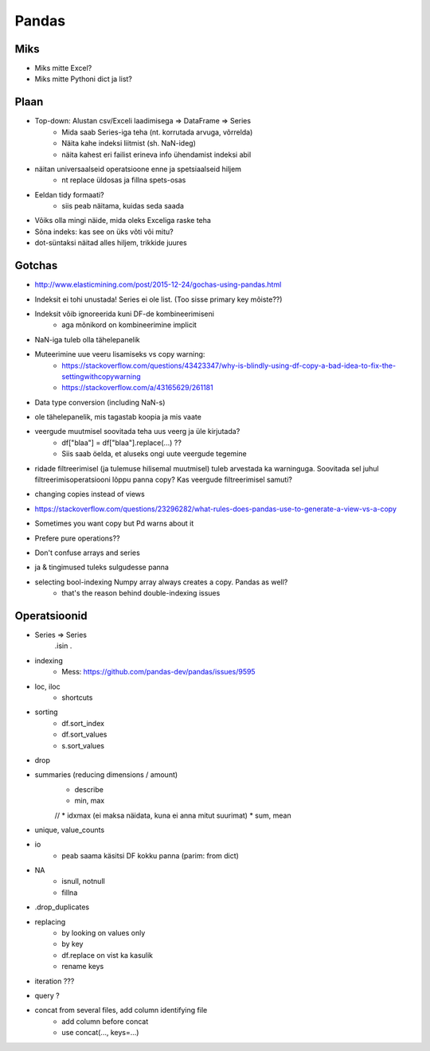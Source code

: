 **************
Pandas
**************


Miks
=====
* Miks mitte Excel?
* Miks mitte Pythoni dict ja list?

Plaan
======
* Top-down: Alustan csv/Exceli laadimisega => DataFrame => Series
    * Mida saab Series-iga teha (nt. korrutada arvuga, võrrelda)
    * Näita kahe indeksi liitmist (sh. NaN-ideg)
    * näita kahest eri failist erineva info ühendamist indeksi abil
* näitan universaalseid operatsioone enne ja spetsiaalseid hiljem
    * nt replace üldosas ja fillna spets-osas
* Eeldan tidy formaati?
    * siis peab näitama, kuidas seda saada
* Võiks olla mingi näide, mida oleks Exceliga raske teha
* Sõna indeks: kas see on üks võti või mitu?
* dot-süntaksi näitad alles hiljem, trikkide juures

Gotchas
===========
* http://www.elasticmining.com/post/2015-12-24/gochas-using-pandas.html
* Indeksit ei tohi unustada! Series ei ole list. (Too sisse primary key mõiste??)
* Indeksit võib ignoreerida kuni DF-de kombineerimiseni
    * aga mõnikord on kombineerimine implicit
* NaN-iga tuleb olla tähelepanelik
* Muteerimine uue veeru lisamiseks vs copy warning:
    * https://stackoverflow.com/questions/43423347/why-is-blindly-using-df-copy-a-bad-idea-to-fix-the-settingwithcopywarning
    * https://stackoverflow.com/a/43165629/261181
* Data type conversion (including NaN-s)
* ole tähelepanelik, mis tagastab koopia ja mis vaate
* veergude muutmisel soovitada teha uus veerg ja üle kirjutada?
    * df["blaa"] = df["blaa"].replace(...) ??
    * Siis saab öelda, et aluseks ongi uute veergude tegemine
* ridade filtreerimisel (ja tulemuse hilisemal muutmisel) tuleb arvestada ka warninguga. Soovitada sel juhul filtreerimisoperatsiooni lõppu panna copy? Kas veergude filtreerimisel samuti?
* changing copies instead of views
* https://stackoverflow.com/questions/23296282/what-rules-does-pandas-use-to-generate-a-view-vs-a-copy
* Sometimes you want copy but Pd warns about it
* Prefere pure operations??
* Don't confuse arrays and series
* | ja & tingimused tuleks sulgudesse panna
* selecting bool-indexing Numpy array always creates a copy. Pandas as well?
    - that's the reason behind double-indexing issues

Operatsioonid
==============
* Series => Series
    .isin
    .
* indexing
    * Mess: https://github.com/pandas-dev/pandas/issues/9595
* loc, iloc
    * shortcuts
* sorting
    * df.sort_index
    * df.sort_values
    * s.sort_values
* drop
* summaries (reducing dimensions / amount)
    * describe
    * min, max
    // * idxmax (ei maksa näidata, kuna ei anna mitut suurimat)
    * sum, mean
* unique, value_counts
* io
    * peab saama käsitsi DF kokku panna (parim: from dict)
* NA
    * isnull, notnull
    * fillna
* .drop_duplicates
* replacing
    * by looking on values only
    * by key
    * df.replace on vist ka kasulik
    * rename keys
* iteration ???
* query ?
* concat from several files, add column identifying file
    * add column before concat
    * use concat(..., keys=...)